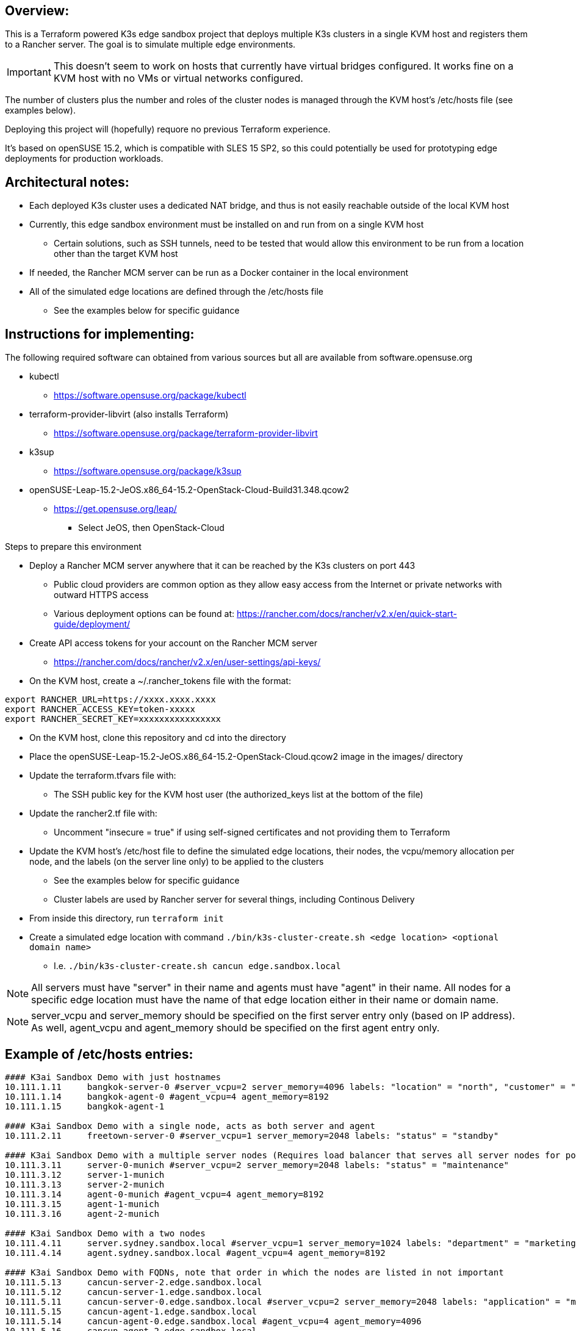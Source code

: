## Overview:

This is a Terraform powered K3s edge sandbox project that deploys multiple K3s clusters in a single KVM host and registers them to a Rancher server. The goal is to simulate multiple edge environments. 

IMPORTANT: This doesn't seem to work on hosts that currently have virtual bridges configured. It works fine on a KVM host with no VMs or virtual networks configured.

The number of clusters plus the number and roles of the cluster nodes is managed through the KVM host's /etc/hosts file (see examples below). 

Deploying this project will (hopefully) requore no previous Terraform experience. 

It's based on openSUSE 15.2, which is compatible with SLES 15 SP2, so this could potentially be used for prototyping edge deployments for production workloads.

## Architectural notes:

* Each deployed K3s cluster uses a dedicated NAT bridge, and thus is not easily reachable outside of the local KVM host
* Currently, this edge sandbox environment must be installed on and run from on a single KVM host
** Certain solutions, such as SSH tunnels, need to be tested that would allow this environment to be run from a location other than the target KVM host
* If needed, the Rancher MCM server can be run as a Docker container in the local environment
* All of the simulated edge locations are defined through the /etc/hosts file 
** See the examples below for specific guidance

## Instructions for implementing: 

.The following required software can obtained from various sources but all are available from software.opensuse.org
* kubectl
** https://software.opensuse.org/package/kubectl
* terraform-provider-libvirt (also installs Terraform)
** https://software.opensuse.org/package/terraform-provider-libvirt
* k3sup
** https://software.opensuse.org/package/k3sup
* openSUSE-Leap-15.2-JeOS.x86_64-15.2-OpenStack-Cloud-Build31.348.qcow2
** https://get.opensuse.org/leap/
*** Select JeOS, then OpenStack-Cloud

.Steps to prepare this environment
* Deploy a Rancher MCM server anywhere that it can be reached by the K3s clusters on port 443
** Public cloud providers are common option as they allow easy access from the Internet or private networks with outward HTTPS access
** Various deployment options can be found at: https://rancher.com/docs/rancher/v2.x/en/quick-start-guide/deployment/
* Create API access tokens for your account on the Rancher MCM server 
** https://rancher.com/docs/rancher/v2.x/en/user-settings/api-keys/
* On the KVM host, create a ~/.rancher_tokens file with the format:

----
export RANCHER_URL=https://xxxx.xxxx.xxxx
export RANCHER_ACCESS_KEY=token-xxxxx
export RANCHER_SECRET_KEY=xxxxxxxxxxxxxxxx
----

* On the KVM host, clone this repository and cd into the directory
* Place the openSUSE-Leap-15.2-JeOS.x86_64-15.2-OpenStack-Cloud.qcow2 image in the images/ directory
* Update the terraform.tfvars file with: 
** The SSH public key for the KVM host user (the authorized_keys list at the bottom of the file)
* Update the rancher2.tf file with:
** Uncomment "insecure = true" if using self-signed certificates and not providing them to Terraform
* Update the KVM host's /etc/host file to define the simulated edge locations, their nodes, the vcpu/memory allocation per node, and the labels (on the server line only) to be applied to the clusters
** See the examples below for specific guidance
** Cluster labels are used by Rancher server for several things, including Continous Delivery
* From inside this directory, run `terraform init`
* Create a simulated edge location with command `./bin/k3s-cluster-create.sh <edge location> <optional domain name>`
** I.e. `./bin/k3s-cluster-create.sh cancun edge.sandbox.local`


NOTE: All servers must have "server" in their name and agents must have "agent" in their name. All nodes for a specific edge location must have the name of that edge location either in their name or domain name.

NOTE: server_vcpu and server_memory should be specified on the first server entry only (based on IP address). As well, agent_vcpu and agent_memory should be specified on the first agent entry only.

## Example of /etc/hosts entries:

----
#### K3ai Sandbox Demo with just hostnames
10.111.1.11	bangkok-server-0 #server_vcpu=2 server_memory=4096 labels: "location" = "north", "customer" = "BigMoney", "status" = "standby"
10.111.1.14	bangkok-agent-0 #agent_vcpu=4 agent_memory=8192
10.111.1.15	bangkok-agent-1

#### K3ai Sandbox Demo with a single node, acts as both server and agent
10.111.2.11	freetown-server-0 #server_vcpu=1 server_memory=2048 labels: "status" = "standby"

#### K3ai Sandbox Demo with a multiple server nodes (Requires load balancer that serves all server nodes for port 6443)
10.111.3.11	server-0-munich #server_vcpu=2 server_memory=2048 labels: "status" = "maintenance"
10.111.3.12	server-1-munich
10.111.3.13	server-2-munich
10.111.3.14	agent-0-munich #agent_vcpu=4 agent_memory=8192
10.111.3.15	agent-1-munich
10.111.3.16	agent-2-munich

#### K3ai Sandbox Demo with a two nodes
10.111.4.11	server.sydney.sandbox.local #server_vcpu=1 server_memory=1024 labels: "department" = "marketing"
10.111.4.14	agent.sydney.sandbox.local #agent_vcpu=4 agent_memory=8192
 
#### K3ai Sandbox Demo with FQDNs, note that order in which the nodes are listed in not important
10.111.5.13	cancun-server-2.edge.sandbox.local
10.111.5.12	cancun-server-1.edge.sandbox.local
10.111.5.11	cancun-server-0.edge.sandbox.local #server_vcpu=2 server_memory=2048 labels: "application" = "ml"
10.111.5.15	cancun-agent-1.edge.sandbox.local
10.111.5.14	cancun-agent-0.edge.sandbox.local #agent_vcpu=4 agent_memory=4096
10.111.5.16	cancun-agent-2.edge.sandbox.local
----
